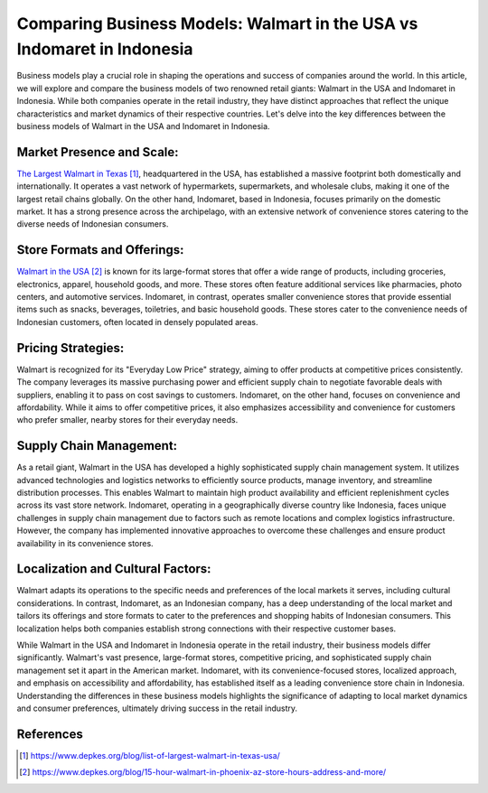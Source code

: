 ############
Comparing Business Models: Walmart in the USA vs Indomaret in Indonesia
############

Business models play a crucial role in shaping the operations and success of companies around the world. In this article, we will explore and compare the business models of two renowned retail giants: Walmart in the USA and Indomaret in Indonesia. While both companies operate in the retail industry, they have distinct approaches that reflect the unique characteristics and market dynamics of their respective countries. Let's delve into the key differences between the business models of Walmart in the USA and Indomaret in Indonesia.

***************
Market Presence and Scale:
***************

`The Largest Walmart in Texas`_, headquartered in the USA, has established a massive footprint both domestically and internationally. It operates a vast network of hypermarkets, supermarkets, and wholesale clubs, making it one of the largest retail chains globally. On the other hand, Indomaret, based in Indonesia, focuses primarily on the domestic market. It has a strong presence across the archipelago, with an extensive network of convenience stores catering to the diverse needs of Indonesian consumers.

***************
Store Formats and Offerings:
***************

`Walmart in the USA`_ is known for its large-format stores that offer a wide range of products, including groceries, electronics, apparel, household goods, and more. These stores often feature additional services like pharmacies, photo centers, and automotive services. Indomaret, in contrast, operates smaller convenience stores that provide essential items such as snacks, beverages, toiletries, and basic household goods. These stores cater to the convenience needs of Indonesian customers, often located in densely populated areas.

***************
Pricing Strategies:
***************

Walmart is recognized for its "Everyday Low Price" strategy, aiming to offer products at competitive prices consistently. The company leverages its massive purchasing power and efficient supply chain to negotiate favorable deals with suppliers, enabling it to pass on cost savings to customers. Indomaret, on the other hand, focuses on convenience and affordability. While it aims to offer competitive prices, it also emphasizes accessibility and convenience for customers who prefer smaller, nearby stores for their everyday needs.

***************
Supply Chain Management:
***************

As a retail giant, Walmart in the USA has developed a highly sophisticated supply chain management system. It utilizes advanced technologies and logistics networks to efficiently source products, manage inventory, and streamline distribution processes. This enables Walmart to maintain high product availability and efficient replenishment cycles across its vast store network. Indomaret, operating in a geographically diverse country like Indonesia, faces unique challenges in supply chain management due to factors such as remote locations and complex logistics infrastructure. However, the company has implemented innovative approaches to overcome these challenges and ensure product availability in its convenience stores.

***************
Localization and Cultural Factors:
***************

Walmart adapts its operations to the specific needs and preferences of the local markets it serves, including cultural considerations. In contrast, Indomaret, as an Indonesian company, has a deep understanding of the local market and tailors its offerings and store formats to cater to the preferences and shopping habits of Indonesian consumers. This localization helps both companies establish strong connections with their respective customer bases.

While Walmart in the USA and Indomaret in Indonesia operate in the retail industry, their business models differ significantly. Walmart's vast presence, large-format stores, competitive pricing, and sophisticated supply chain management set it apart in the American market. Indomaret, with its convenience-focused stores, localized approach, and emphasis on accessibility and affordability, has established itself as a leading convenience store chain in Indonesia. Understanding the differences in these business models highlights the significance of adapting to local market dynamics and consumer preferences, ultimately driving success in the retail industry.

**********
References
**********

.. target-notes::


.. _`The Largest Walmart in Texas`: https://www.depkes.org/blog/list-of-largest-walmart-in-texas-usa/
.. _`Walmart in the USA`: 
   https://www.depkes.org/blog/15-hour-walmart-in-phoenix-az-store-hours-address-and-more/
   
   
